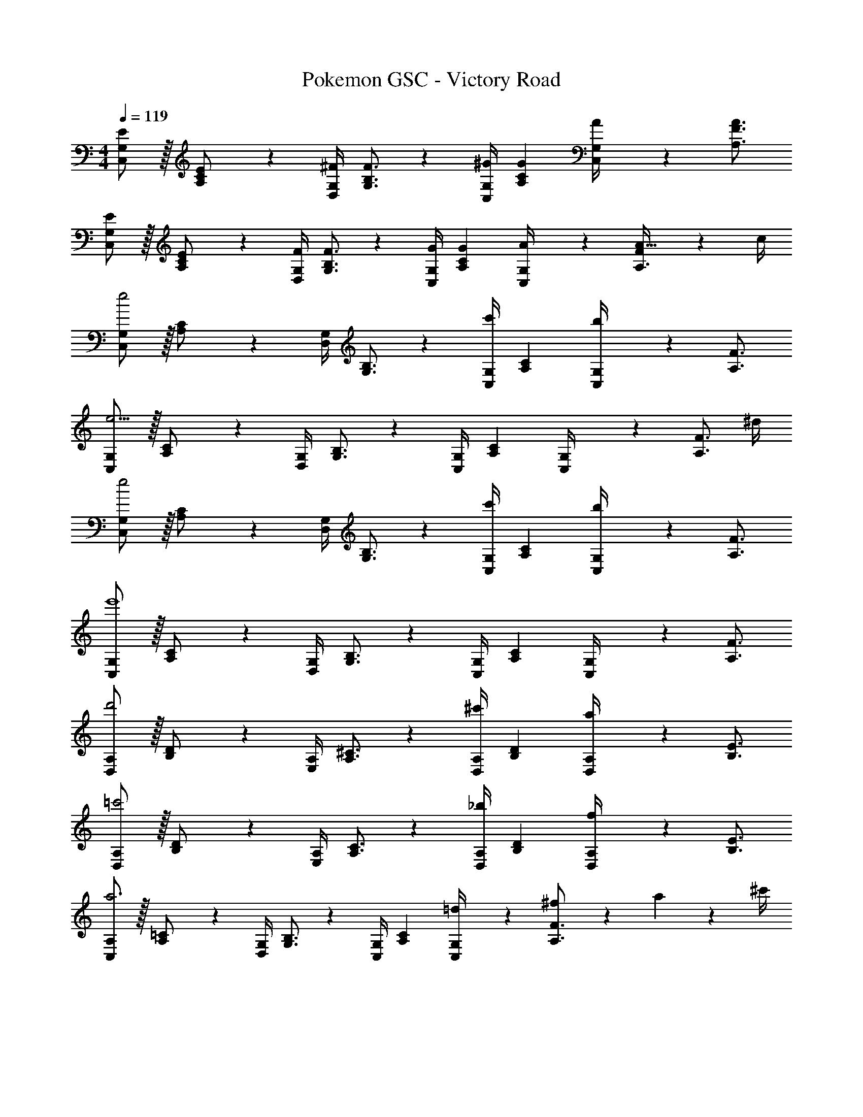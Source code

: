 X: 1
T: Pokemon GSC - Victory Road
Z: ABC Generated by Starbound Composer
L: 1/4
M: 4/4
Q: 1/4=119
K: C
[G,/2C,/2E15/28] z/32 [C13/28A,13/28E/2] z9/224 [z55/224G,/4D,/4^F/4] [B,3/4F3/4G,3/4] z/224 [z61/252G,/4C,/4^G/4] [C13/18G13/18A,13/18] [G,2/9C,2/9A/4] z/36 [F3/4A3/4A,3/4] 
[G,/2C,/2E15/28] z/32 [C13/28A,13/28E/2] z9/224 [z55/224G,/4D,/4F/4] [B,3/4F3/4G,3/4] z/224 [z61/252G,/4C,/4G/4] [C13/18G13/18A,13/18] [G,2/9C,2/9A/4] z/36 [F9/20A15/32A,3/4] z/20 c/4 
[C,/2G,15/28e2] z/32 [A,13/28C/2] z9/224 [z55/224D,/4G,/4] [G,3/4B,3/4] z/224 [z61/252C,/4G,/4c'] [A,13/18C13/18] [C,2/9G,/4b] z/36 [A,3/4F3/4] 
[C,/2G,15/28e15/4] z/32 [A,13/28C/2] z9/224 [z55/224D,/4G,/4] [G,3/4B,3/4] z/224 [z61/252C,/4G,/4] [A,13/18C13/18] [C,2/9G,/4] z/36 [z/2A,3/4F3/4] ^d/4 
[C,/2G,15/28e2] z/32 [A,13/28C/2] z9/224 [z55/224D,/4G,/4] [G,3/4B,3/4] z/224 [z61/252C,/4G,/4c'] [A,13/18C13/18] [C,2/9G,/4b] z/36 [A,3/4F3/4] 
[C,/2G,15/28e'4] z/32 [A,13/28C/2] z9/224 [z55/224D,/4G,/4] [G,3/4B,3/4] z/224 [z61/252C,/4G,/4] [A,13/18C13/18] [C,2/9G,/4] z/36 [A,3/4F3/4] 
[D,/2A,15/28d'2] z/32 [B,13/28D/2] z9/224 [z55/224E,/4A,/4] [A,3/4^C3/4] z/224 [z61/252D,/4A,/4^c'] [B,13/18D13/18] [D,2/9A,/4a] z/36 [B,3/4E3/4] 
[D,/2A,15/28=c'2] z/32 [B,13/28D/2] z9/224 [z55/224E,/4A,/4] [A,3/4C3/4] z/224 [z61/252D,/4A,/4_b] [B,13/18D13/18] [D,2/9A,/4f] z/36 [B,3/4E3/4] 
[C,/2A,15/28a3] z/32 [A,13/28=C/2] z9/224 [z55/224D,/4G,/4] [G,3/4B,3/4] z/224 [z61/252C,/4G,/4] [A,13/18C13/18] [=d2/9C,2/9G,/4] z/36 [^f2/9A,3/4F3/4] z/36 a2/9 z/36 ^c'/4 
[C,/2G,15/28d'4] z/32 [A,13/28C/2] z9/224 [z55/224D,/4G,/4] [G,3/4B,3/4] z/224 [z61/252C,/4G,/4] [A,13/18C13/18] [C,2/9G,/4] z/36 [A,3/4F3/4] 
[G,/2C,/2E15/28] z/32 [C13/28A,13/28E/2] z9/224 [z55/224G,/4D,/4F/4] [B,3/4F3/4G,3/4] z/224 [z61/252G,/4C,/4G/4] [C13/18G13/18A,13/18] [G,2/9C,2/9A/4] z/36 [F3/4A3/4A,3/4] 
[G,/2C,/2E15/28] z/32 [C13/28A,13/28E/2] z9/224 [z55/224G,/4D,/4F/4] [B,3/4F3/4G,3/4] z/224 [z61/252G,/4C,/4G/4] [C13/18G13/18A,13/18] [G,2/9C,2/9A/4] z/36 [F9/20A15/32A,3/4] z/20 c/4 
[C,/2G,15/28e2] z/32 [A,13/28C/2] z9/224 [z55/224D,/4G,/4] [G,3/4B,3/4] z/224 [z61/252C,/4G,/4=c'] [A,13/18C13/18] [C,2/9G,/4=b] z/36 [A,3/4F3/4] 
[C,/2G,15/28e15/4] z/32 [A,13/28C/2] z9/224 [z55/224D,/4G,/4] [G,3/4B,3/4] z/224 [z61/252C,/4G,/4] [A,13/18C13/18] [C,2/9G,/4] z/36 [z/2A,3/4F3/4] ^d/4 
[C,/2G,15/28e2] z/32 [A,13/28C/2] z9/224 [z55/224D,/4G,/4] [G,3/4B,3/4] z/224 [z61/252C,/4G,/4c'] [A,13/18C13/18] [C,2/9G,/4b] z/36 [A,3/4F3/4] 
[C,/2G,15/28e'4] z/32 [A,13/28C/2] z9/224 [z55/224D,/4G,/4] [G,3/4B,3/4] z/224 [z61/252C,/4G,/4] [A,13/18C13/18] [C,2/9G,/4] z/36 [A,3/4F3/4] 
[D,/2A,15/28d'2] z/32 [B,13/28D/2] z9/224 [z55/224E,/4A,/4] [A,3/4^C3/4] z/224 [z61/252D,/4A,/4^c'] [B,13/18D13/18] [D,2/9A,/4a] z/36 [B,3/4E3/4] 
[D,/2A,15/28=c'2] z/32 [B,13/28D/2] z9/224 [z55/224E,/4A,/4] [A,3/4C3/4] z/224 [z61/252D,/4A,/4_b] [B,13/18D13/18] [D,2/9A,/4=f] z/36 [B,3/4E3/4] 
[C,/2A,15/28a3] z/32 [A,13/28=C/2] z9/224 [z55/224D,/4G,/4] [G,3/4B,3/4] z/224 [z61/252C,/4G,/4] [A,13/18C13/18] [=d2/9C,2/9G,/4] z/36 [^f2/9A,3/4F3/4] z/36 a2/9 z/36 ^c'/4 
[C,/2G,15/28d'4] z/32 [A,13/28C/2] z9/224 [z55/224D,/4G,/4] [G,3/4B,3/4] z/224 [z61/252C,/4G,/4] [A,13/18C13/18] [C,2/9G,/4] z/36 [A,3/4F3/4] 
